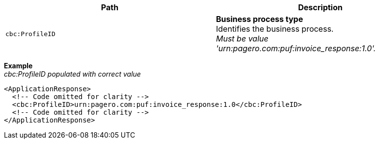 |===
|Path |Description

|`cbc:ProfileID`
|**Business process type** +
Identifies the business process. +
_Must be value 'urn:pagero.com:puf:invoice_response:1.0'._
|===

*Example* +
_cbc:ProfileID populated with correct value_
[source,xml]
----
<ApplicationResponse>
  <!-- Code omitted for clarity -->
  <cbc:ProfileID>urn:pagero.com:puf:invoice_response:1.0</cbc:ProfileID>
  <!-- Code omitted for clarity -->
</ApplicationResponse>
----

